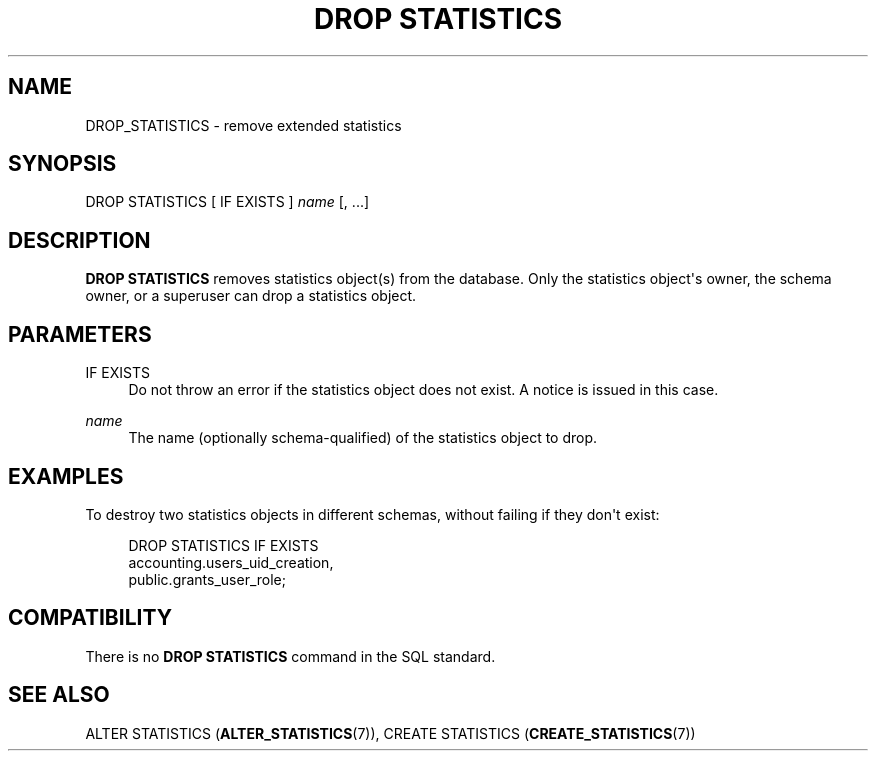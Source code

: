 '\" t
.\"     Title: DROP STATISTICS
.\"    Author: The PostgreSQL Global Development Group
.\" Generator: DocBook XSL Stylesheets v1.79.1 <http://docbook.sf.net/>
.\"      Date: 2019
.\"    Manual: PostgreSQL 10.10 Documentation
.\"    Source: PostgreSQL 10.10
.\"  Language: English
.\"
.TH "DROP STATISTICS" "7" "2019" "PostgreSQL 10.10" "PostgreSQL 10.10 Documentation"
.\" -----------------------------------------------------------------
.\" * Define some portability stuff
.\" -----------------------------------------------------------------
.\" ~~~~~~~~~~~~~~~~~~~~~~~~~~~~~~~~~~~~~~~~~~~~~~~~~~~~~~~~~~~~~~~~~
.\" http://bugs.debian.org/507673
.\" http://lists.gnu.org/archive/html/groff/2009-02/msg00013.html
.\" ~~~~~~~~~~~~~~~~~~~~~~~~~~~~~~~~~~~~~~~~~~~~~~~~~~~~~~~~~~~~~~~~~
.ie \n(.g .ds Aq \(aq
.el       .ds Aq '
.\" -----------------------------------------------------------------
.\" * set default formatting
.\" -----------------------------------------------------------------
.\" disable hyphenation
.nh
.\" disable justification (adjust text to left margin only)
.ad l
.\" -----------------------------------------------------------------
.\" * MAIN CONTENT STARTS HERE *
.\" -----------------------------------------------------------------
.SH "NAME"
DROP_STATISTICS \- remove extended statistics
.SH "SYNOPSIS"
.sp
.nf
DROP STATISTICS [ IF EXISTS ] \fIname\fR [, \&.\&.\&.]
.fi
.SH "DESCRIPTION"
.PP
\fBDROP STATISTICS\fR
removes statistics object(s) from the database\&. Only the statistics object\*(Aqs owner, the schema owner, or a superuser can drop a statistics object\&.
.SH "PARAMETERS"
.PP
IF EXISTS
.RS 4
Do not throw an error if the statistics object does not exist\&. A notice is issued in this case\&.
.RE
.PP
\fIname\fR
.RS 4
The name (optionally schema\-qualified) of the statistics object to drop\&.
.RE
.SH "EXAMPLES"
.PP
To destroy two statistics objects in different schemas, without failing if they don\*(Aqt exist:
.sp
.if n \{\
.RS 4
.\}
.nf
DROP STATISTICS IF EXISTS
    accounting\&.users_uid_creation,
    public\&.grants_user_role;
.fi
.if n \{\
.RE
.\}
.SH "COMPATIBILITY"
.PP
There is no
\fBDROP STATISTICS\fR
command in the SQL standard\&.
.SH "SEE ALSO"
ALTER STATISTICS (\fBALTER_STATISTICS\fR(7)), CREATE STATISTICS (\fBCREATE_STATISTICS\fR(7))
